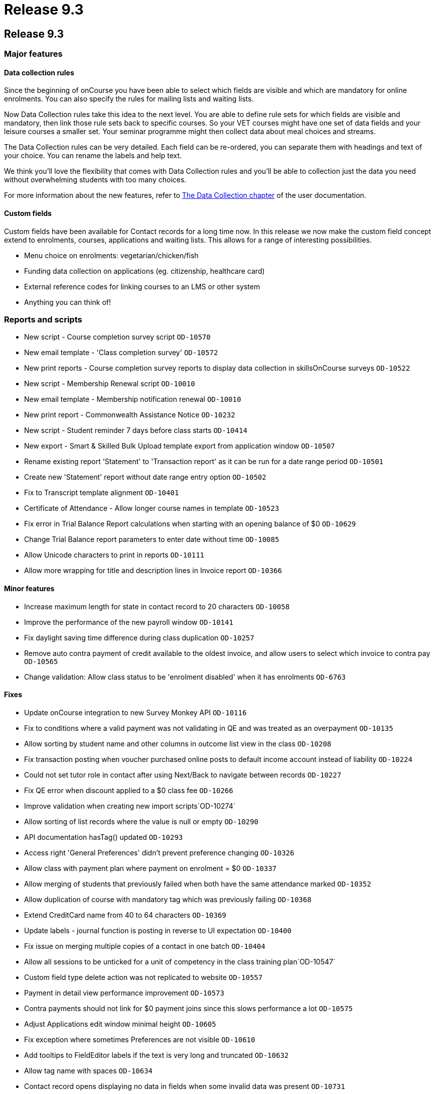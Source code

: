 = Release 9.3

== Release 9.3

=== Major features

==== Data collection rules

Since the beginning of onCourse you have been able to select which
fields are visible and which are mandatory for online enrolments. You
can also specify the rules for mailing lists and waiting lists.

Now Data Collection rules take this idea to the next level. You are able
to define rule sets for which fields are visible and mandatory, then
link those rule sets back to specific courses. So your VET courses might
have one set of data fields and your leisure courses a smaller set. Your
seminar programme might then collect data about meal choices and
streams.

The Data Collection rules can be very detailed. Each field can be
re-ordered, you can separate them with headings and text of your choice.
You can rename the labels and help text.

We think you'll love the flexibility that comes with Data Collection
rules and you'll be able to collection just the data you need without
overwhelming students with too many choices.

For more information about the new features, refer to
https://www.ish.com.au/s/onCourse/doc/latest/manual/dataCollection.html[The
Data Collection chapter] of the user documentation.

==== Custom fields

Custom fields have been available for Contact records for a long time
now. In this release we now make the custom field concept extend to
enrolments, courses, applications and waiting lists. This allows for a
range of interesting possibilities.

* Menu choice on enrolments: vegetarian/chicken/fish
* Funding data collection on applications (eg. citizenship, healthcare
card)
* External reference codes for linking courses to an LMS or other system
* Anything you can think of!

=== Reports and scripts

* New script - Course completion survey script `OD-10570`
* New email template - 'Class completion survey' `OD-10572`
* New print reports - Course completion survey reports to display data
collection in skillsOnCourse surveys `OD-10522`
* New script - Membership Renewal script `OD-10010`
* New email template - Membership notification renewal `OD-10010`
* New print report - Commonwealth Assistance Notice `OD-10232`
* New script - Student reminder 7 days before class starts `OD-10414`
* New export - Smart & Skilled Bulk Upload template export from
application window `OD-10507`
* Rename existing report 'Statement' to 'Transaction report' as it can
be run for a date range period `OD-10501`
* Create new 'Statement' report without date range entry option
`OD-10502`
* Fix to Transcript template alignment `OD-10401`
* Certificate of Attendance - Allow longer course names in template
`OD-10523`
* Fix error in Trial Balance Report calculations when starting with an
opening balance of $0 `OD-10629`
* Change Trial Balance report parameters to enter date without time
`OD-10085`
* Allow Unicode characters to print in reports `OD-10111`
* Allow more wrapping for title and description lines in Invoice report
`OD-10366`

==== Minor features

* Increase maximum length for state in contact record to 20 characters
`OD-10058`
* Improve the performance of the new payroll window `OD-10141`
* Fix daylight saving time difference during class duplication
`OD-10257`
* Remove auto contra payment of credit available to the oldest invoice,
and allow users to select which invoice to contra pay `OD-10565`
* Change validation: Allow class status to be 'enrolment disabled' when
it has enrolments `OD-6763`

==== Fixes

* Update onCourse integration to new Survey Monkey API `OD-10116`
* Fix to conditions where a valid payment was not validating in QE and
was treated as an overpayment `OD-10135`
* Allow sorting by student name and other columns in outcome list view
in the class `OD-10208`
* Fix transaction posting when voucher purchased online posts to default
income account instead of liability `OD-10224`
* Could not set tutor role in contact after using Next/Back to navigate
between records `OD-10227`
* Fix QE error when discount applied to a $0 class fee `OD-10266`
* Improve validation when creating new import scripts`OD-10274`
* Allow sorting of list records where the value is null or empty
`OD-10290`
* API documentation hasTag() updated `OD-10293`
* Access right 'General Preferences' didn't prevent preference changing
`OD-10326`
* Allow class with payment plan where payment on enrolment = $0
`OD-10337`
* Allow merging of students that previously failed when both have the
same attendance marked `OD-10352`
* Allow duplication of course with mandatory tag which was previously
failing `OD-10368`
* Extend CreditCard name from 40 to 64 characters `OD-10369`
* Update labels - journal function is posting in reverse to UI
expectation `OD-10400`
* Fix issue on merging multiple copies of a contact in one batch
`OD-10404`
* Allow all sessions to be unticked for a unit of competency in the
class training plan`OD-10547`
* Custom field type delete action was not replicated to website
`OD-10557`
* Payment in detail view performance improvement `OD-10573`
* Contra payments should not link for $0 payment joins since this slows
performance a lot `OD-10575`
* Adjust Applications edit window minimal height `OD-10605`
* Fix exception where sometimes Preferences are not visible `OD-10610`
* Add tooltips to FieldEditor labels if the text is very long and
truncated `OD-10632`
* Allow tag name with spaces `OD-10634`
* Contact record opens displaying no data in fields when some invalid
data was present `OD-10731`

==== Web features

* Tag manager split into two tags for improved performance `OD-10223`
* Implement og:image tag for Facebook where there is a course image
`OD-10302`
* Ensure website metaDescription should always have a value `OD-10308`

==== Web fixes

* Fix to Kiosk classes displayed in wrong order `OD-10055`
* Fix where tagged course was not displaying on the website when the
parent tag was hidden `OD-10221`
* Fix issue where user can't add blocks to themes `OD-10354`
* SkillsOnCourse payment date field didn't accept two digit years
`OD-10407`
* In checkout if amount is added for pay now, allow the user to change
it back to $0 `OD-10376`
* Fix condition where discounts could sometimes be displayed against the
wrong class on website `OD-10061`
